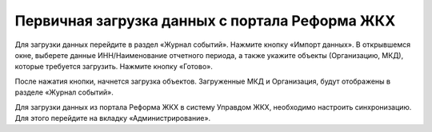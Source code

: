 Первичная загрузка данных с портала Реформа ЖКХ
-----------------------------------------------

Для загрузки данных перейдите в раздел «Журнал событий». Нажмите кнопку «Импорт данных». В открывшемся окне, выберете данные ИНН/Наименование отчетного периода, а также укажите объекты (Организацию, МКД), которые требуется загрузить. Нажмите кнопку «Готово».

.. image:: ../_images/01-beginning-of-work/5.png

После нажатия кнопки, начнется загрузка объектов. Загруженные МКД и Организация, будут отображены в разделе «Журнал событий».

.. image:: ../_images/01-beginning-of-work/6.png


Для загрузки данных из портала Реформа ЖКХ в систему  Управдом ЖКХ, необходимо настроить синхронизацию. Для этого перейдите на вкладку «Администрирование».